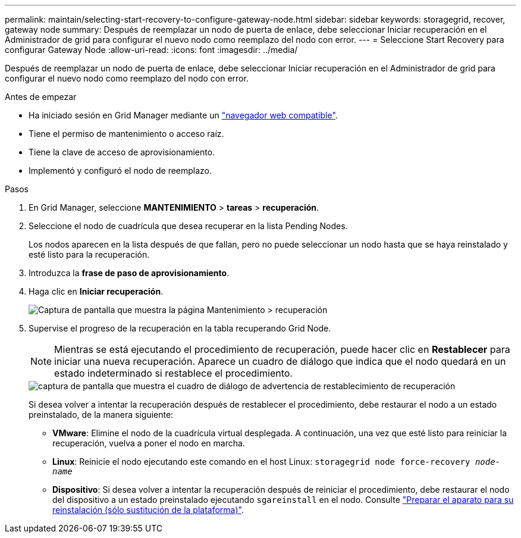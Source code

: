 ---
permalink: maintain/selecting-start-recovery-to-configure-gateway-node.html 
sidebar: sidebar 
keywords: storagegrid, recover, gateway node 
summary: Después de reemplazar un nodo de puerta de enlace, debe seleccionar Iniciar recuperación en el Administrador de grid para configurar el nuevo nodo como reemplazo del nodo con error. 
---
= Seleccione Start Recovery para configurar Gateway Node
:allow-uri-read: 
:icons: font
:imagesdir: ../media/


[role="lead"]
Después de reemplazar un nodo de puerta de enlace, debe seleccionar Iniciar recuperación en el Administrador de grid para configurar el nuevo nodo como reemplazo del nodo con error.

.Antes de empezar
* Ha iniciado sesión en Grid Manager mediante un link:../admin/web-browser-requirements.html["navegador web compatible"].
* Tiene el permiso de mantenimiento o acceso raíz.
* Tiene la clave de acceso de aprovisionamiento.
* Implementó y configuró el nodo de reemplazo.


.Pasos
. En Grid Manager, seleccione *MANTENIMIENTO* > *tareas* > *recuperación*.
. Seleccione el nodo de cuadrícula que desea recuperar en la lista Pending Nodes.
+
Los nodos aparecen en la lista después de que fallan, pero no puede seleccionar un nodo hasta que se haya reinstalado y esté listo para la recuperación.

. Introduzca la *frase de paso de aprovisionamiento*.
. Haga clic en *Iniciar recuperación*.
+
image::../media/4b_select_recovery_node.png[Captura de pantalla que muestra la página Mantenimiento > recuperación]

. Supervise el progreso de la recuperación en la tabla recuperando Grid Node.
+

NOTE: Mientras se está ejecutando el procedimiento de recuperación, puede hacer clic en *Restablecer* para iniciar una nueva recuperación. Aparece un cuadro de diálogo que indica que el nodo quedará en un estado indeterminado si restablece el procedimiento.

+
image::../media/recovery_reset_warning.gif[captura de pantalla que muestra el cuadro de diálogo de advertencia de restablecimiento de recuperación]

+
Si desea volver a intentar la recuperación después de restablecer el procedimiento, debe restaurar el nodo a un estado preinstalado, de la manera siguiente:

+
** *VMware*: Elimine el nodo de la cuadrícula virtual desplegada. A continuación, una vez que esté listo para reiniciar la recuperación, vuelva a poner el nodo en marcha.
** *Linux*: Reinicie el nodo ejecutando este comando en el host Linux: `storagegrid node force-recovery _node-name_`
** *Dispositivo*: Si desea volver a intentar la recuperación después de reiniciar el procedimiento, debe restaurar el nodo del dispositivo a un estado preinstalado ejecutando `sgareinstall` en el nodo. Consulte link:preparing-appliance-for-reinstallation-platform-replacement-only.html["Preparar el aparato para su reinstalación (sólo sustitución de la plataforma)"].



